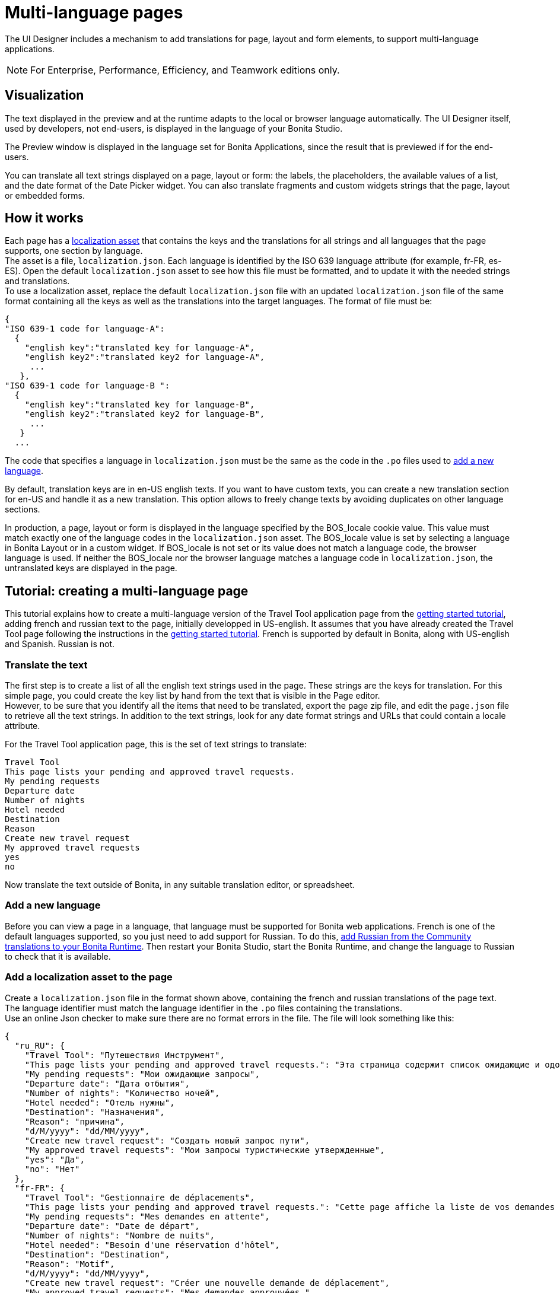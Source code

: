 = Multi-language pages
:page-aliases: ROOT:multi-language-pages.adoc
:description: The UI Designer includes a mechanism to add translations for page, layout and form elements, to support multi-language applications.

{description}

[NOTE]
====
For Enterprise, Performance, Efficiency, and Teamwork editions only.
====

== Visualization

The text displayed in the preview and at the runtime adapts to the local or browser language automatically. The UI Designer itself, used by developers, not end-users, is displayed in the language of your Bonita Studio.

The Preview window is displayed in the language set for Bonita Applications, since the result that is previewed if for the end-users.

You can translate all text strings displayed on a page, layout or form: the labels, the placeholders, the available values of a list, and the date format of the Date Picker widget. You can also translate fragments and custom widgets strings that the page, layout or embedded forms.

== How it works

Each page has a xref:ROOT:assets.adoc[localization asset] that contains the keys and the translations for all strings and all languages that the page supports, one section by language. +
The asset is a file, `localization.json`. Each language is identified by the ISO 639 language attribute (for example, fr-FR, es-ES). Open the default `localization.json` asset to see how this file must be formatted, and to update it with the needed strings and translations. +
To use a localization asset, replace the default `localization.json` file with an updated `localization.json` file of the same format containing all the keys as well as the translations into the target languages. The format of file must be:

[source,json]
----
{
"ISO 639-1 code for language-A":
  {
    "english key":"translated key for language-A",
    "english key2":"translated key2 for language-A",
     ...
   },
"ISO 639-1 code for language-B ":
  {
    "english key":"translated key for language-B",
    "english key2":"translated key2 for language-B",
     ...
   }
  ...
----

The code that specifies a language in `localization.json` must be the same as the code in the `.po` files used to xref:ROOT:languages.adoc#_add_a_new_language[add a new language].

By default, translation keys are in en-US english texts. If you want to have custom texts, you can create a new translation section for en-US and handle it as a new translation. This option allows to freely change texts by avoiding duplicates on other language sections.

In production, a page, layout or form is displayed in the language specified by the BOS_locale cookie value. This value must match exactly one of the language codes in the `localization.json` asset. The BOS_locale value is set by selecting a language in Bonita Layout or in a custom widget. If BOS_locale is not set or its value does not match a language code, the browser language is used. If neither the BOS_locale nor the browser language matches a language code in `localization.json`, the untranslated keys are displayed in the page.

== Tutorial: creating a multi-language page

This tutorial explains how to create a multi-language version of the Travel Tool application page from the xref:getting-started:getting-started-index.adoc[getting started tutorial], adding french and russian text to the page, initially developped in US-english. It assumes that you have already created the Travel Tool page following the instructions in the xref:getting-started:design-application-page.adoc[getting started tutorial].
French is supported by default in Bonita, along with US-english and Spanish. Russian is not.

=== Translate the text

The first step is to create a list of all the english text strings used in the page. These strings are the keys for translation. For this simple page, you could create the key list by hand from the text that is visible in the Page editor. +
However, to be sure that you identify all the items that need to be translated, export the page zip file, and edit the `page.json` file to retrieve all the text strings. In addition to the text strings, look for any date format strings and URLs that could contain a locale attribute.

For the Travel Tool application page, this is the set of text strings to translate:

[source,text]
----
Travel Tool
This page lists your pending and approved travel requests.
My pending requests
Departure date
Number of nights
Hotel needed
Destination
Reason
Create new travel request
My approved travel requests
yes
no
----

Now translate the text outside of Bonita, in any suitable translation editor, or spreadsheet.

=== Add a new language

Before you can view a page in a language, that language must be supported for Bonita web applications. French is one of the default languages supported, so you just need to add support for Russian. To do this, xref:ROOT:languages.adoc#_add_a_new_language[add Russian from the Community translations to your Bonita Runtime]. Then restart your Bonita Studio, start the Bonita Runtime, and change the language to Russian to check that it is available.

=== Add a localization asset to the page

Create a `localization.json` file in the format shown above, containing the french and russian translations of the page text. +
The language identifier must match the language identifier in the `.po` files containing the translations. +
Use an online Json checker to make sure there are no format errors in the file. The file will look something like this:

[source,json]
----
{
  "ru_RU": {
    "Travel Tool": "Путешествия Инструмент",
    "This page lists your pending and approved travel requests.": "Эта страница содержит список ожидающие и одобренные запросы в поездке.",
    "My pending requests": "Мои ожидающие запросы",
    "Departure date": "Дата отбытия",
    "Number of nights": "Количество ночей",
    "Hotel needed": "Отель нужны",
    "Destination": "Hазначения",
    "Reason": "причина",
    "d/M/yyyy": "dd/MM/yyyy",
    "Create new travel request": "Создать новый запрос пути",
    "My approved travel requests": "Мои запросы туристические утвержденные",
    "yes": "Да",
    "no": "Нет"
  },
  "fr-FR": {
    "Travel Tool": "Gestionnaire de déplacements",
    "This page lists your pending and approved travel requests.": "Cette page affiche la liste de vos demandes de déplacements en attente et de celles qui ont été approuvées.",
    "My pending requests": "Mes demandes en attente",
    "Departure date": "Date de départ",
    "Number of nights": "Nombre de nuits",
    "Hotel needed": "Besoin d'une réservation d'hôtel",
    "Destination": "Destination",
    "Reason": "Motif",
    "d/M/yyyy": "dd/MM/yyyy",
    "Create new travel request": "Créer une nouvelle demande de déplacement",
    "My approved travel requests": "Mes demandes approuvées ",
    "yes": "oui",
    "no": "non"
  }
}
----

// IMPORTANT: links to attachments change in Antora 3.0. See https://docs.antora.org/antora/3.0/whats-new/#attachment-resource-ids and https://docs.antora.org/antora/3.0/page/attachments/
You can link:{attachmentsdir}/localization.json[download a copy of this `localization.json` file] for testing.

In the UI Designer, import this file as an asset of the travel tool page. This will replace any existing `localization.json` file. Save the page.

=== Translate contents in custom widgets

In the custom widget editor, use the _uiTranslate_ filter or the _ui-translate_ directive to indicate the content to translate.   Then add the strings to the localization.json file of each page, layout and forms using it. See xref:pages-and-forms:custom-widgets.adoc[Custom widgets section] for more information.

=== Translate content in fragments

The strings to translate in a fragment must be added to the localization.json file of each page, layout or form using the fragment.

[#uiTranslate]

=== Translate content in variables of type JavaScript Expression

To translate the strings of JavaScript Expressions, use the function *uiTranslate()*.
This is available in the expression editor, in the Autocompletion (_ctrl+space_) service.
This gives the opportunity to get such strings available for translation in the _localization.json_ asset of the UI Designer artifact. You still need to copy the strings in your expressions and paste them in the  _localization.json_ asset.

=== Preview the page

Now preview the page in each language. To do this, you need to modify the language used for Bonita web applications, which you do by setting the Bonita Applications language from xref:languages#_select_a_language_in_a_bonita_application[the Bonita Layout].

image::images/images-6_0/l10n-combined-previews.png[Multi-language page previews]

Check the translated versions of the page, and update the translated text if necessary. To update the translations, edit your `localization.json` file and then upload it again. Adjust the page layout if necessary to allow for language differences. Your multi-language page is now complete, ready to be included in an application and deployed.

NOTE: Always update the localization.json file as an asset and then export your page or form from the UI Designer to make it an available resource. If you edit the localization.json file in the file system and zip the page or form from there, the updated translations will not be taken into account.

=== Deploy

To put a multi-language page into production in an application, follow the same steps as for a single-language page: xref:ROOT:resource-management.adoc[upload the page to Bonita Runtime] and then xref:runtime:applications.adoc[add it to the application]. You can follow the steps for xref:getting-started:create-application.adoc[creating an application] from scratch.

After deployment, an application user will see the page in the language configured for their Bonita web applications. A user can set this by selecting the language in the Bonita Layout. If the selected language is not supported by the page localization.json file, the untranslated keys are displayed.

== Sharing translations

Depending on the applications and processes you have, there could be some strings that are common to many pages or forms. +
If this is the case, consider using a single `localization.json` for all pages. +
You still need to attach it as an asset to each page or form, but it could make your translation process more efficient by avoiding duplication. +
Alternatively, your translation management tools might provide a mechanism for sharing the translations required for various pages and forms, which would enable you to extract the keys and translations required for a page or form and construct the .json file.
